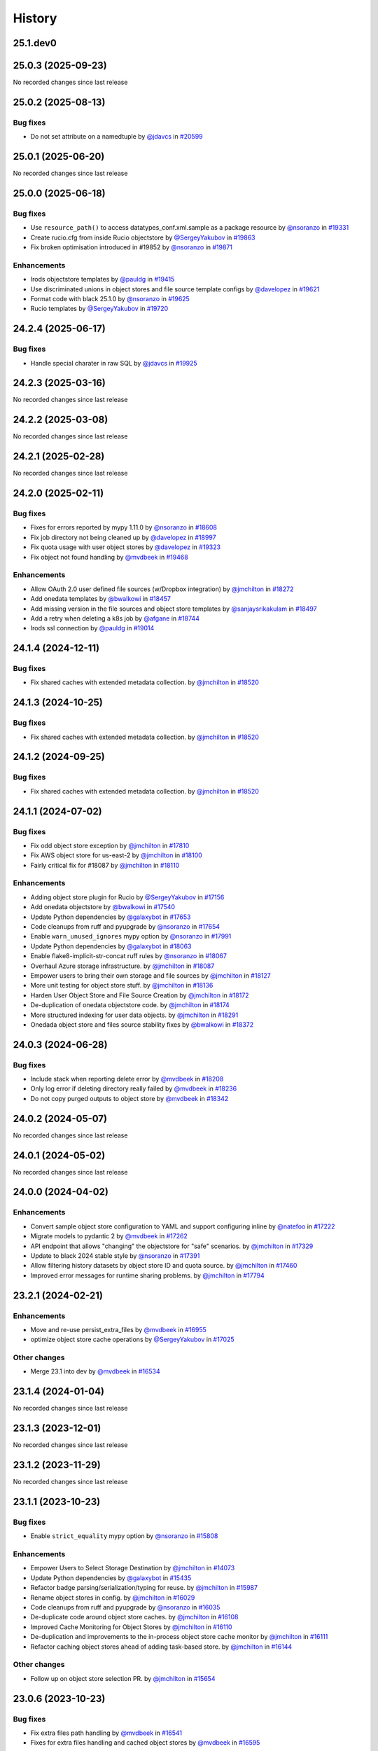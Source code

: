 History
-------

.. to_doc

---------
25.1.dev0
---------



-------------------
25.0.3 (2025-09-23)
-------------------

No recorded changes since last release

-------------------
25.0.2 (2025-08-13)
-------------------


=========
Bug fixes
=========

* Do not set attribute on a namedtuple by `@jdavcs <https://github.com/jdavcs>`_ in `#20599 <https://github.com/galaxyproject/galaxy/pull/20599>`_

-------------------
25.0.1 (2025-06-20)
-------------------

No recorded changes since last release

-------------------
25.0.0 (2025-06-18)
-------------------


=========
Bug fixes
=========

* Use ``resource_path()`` to access datatypes_conf.xml.sample as a package resource by `@nsoranzo <https://github.com/nsoranzo>`_ in `#19331 <https://github.com/galaxyproject/galaxy/pull/19331>`_
* Create rucio.cfg from inside Rucio objectstore by `@SergeyYakubov <https://github.com/SergeyYakubov>`_ in `#19863 <https://github.com/galaxyproject/galaxy/pull/19863>`_
* Fix broken optimisation introduced in #19852 by `@nsoranzo <https://github.com/nsoranzo>`_ in `#19871 <https://github.com/galaxyproject/galaxy/pull/19871>`_

============
Enhancements
============

* Irods objectstore templates by `@pauldg <https://github.com/pauldg>`_ in `#19415 <https://github.com/galaxyproject/galaxy/pull/19415>`_
* Use discriminated unions in object stores and file source template configs by `@davelopez <https://github.com/davelopez>`_ in `#19621 <https://github.com/galaxyproject/galaxy/pull/19621>`_
* Format code with black 25.1.0 by `@nsoranzo <https://github.com/nsoranzo>`_ in `#19625 <https://github.com/galaxyproject/galaxy/pull/19625>`_
* Rucio templates by `@SergeyYakubov <https://github.com/SergeyYakubov>`_ in `#19720 <https://github.com/galaxyproject/galaxy/pull/19720>`_

-------------------
24.2.4 (2025-06-17)
-------------------


=========
Bug fixes
=========

* Handle special charater in raw SQL by `@jdavcs <https://github.com/jdavcs>`_ in `#19925 <https://github.com/galaxyproject/galaxy/pull/19925>`_

-------------------
24.2.3 (2025-03-16)
-------------------

No recorded changes since last release

-------------------
24.2.2 (2025-03-08)
-------------------

No recorded changes since last release

-------------------
24.2.1 (2025-02-28)
-------------------

No recorded changes since last release

-------------------
24.2.0 (2025-02-11)
-------------------


=========
Bug fixes
=========

* Fixes for errors reported by mypy 1.11.0 by `@nsoranzo <https://github.com/nsoranzo>`_ in `#18608 <https://github.com/galaxyproject/galaxy/pull/18608>`_
* Fix job directory not being cleaned up by `@davelopez <https://github.com/davelopez>`_ in `#18997 <https://github.com/galaxyproject/galaxy/pull/18997>`_
* Fix quota usage with user object stores by `@davelopez <https://github.com/davelopez>`_ in `#19323 <https://github.com/galaxyproject/galaxy/pull/19323>`_
* Fix object not found handling by `@mvdbeek <https://github.com/mvdbeek>`_ in `#19468 <https://github.com/galaxyproject/galaxy/pull/19468>`_

============
Enhancements
============

* Allow OAuth 2.0 user defined file sources (w/Dropbox integration) by `@jmchilton <https://github.com/jmchilton>`_ in `#18272 <https://github.com/galaxyproject/galaxy/pull/18272>`_
* Add onedata templates by `@bwalkowi <https://github.com/bwalkowi>`_ in `#18457 <https://github.com/galaxyproject/galaxy/pull/18457>`_
* Add missing version in the file sources and object store templates by `@sanjaysrikakulam <https://github.com/sanjaysrikakulam>`_ in `#18497 <https://github.com/galaxyproject/galaxy/pull/18497>`_
* Add a retry when deleting a k8s job by `@afgane <https://github.com/afgane>`_ in `#18744 <https://github.com/galaxyproject/galaxy/pull/18744>`_
* Irods ssl connection by `@pauldg <https://github.com/pauldg>`_ in `#19014 <https://github.com/galaxyproject/galaxy/pull/19014>`_

-------------------
24.1.4 (2024-12-11)
-------------------


=========
Bug fixes
=========

* Fix shared caches with extended metadata collection. by `@jmchilton <https://github.com/jmchilton>`_ in `#18520 <https://github.com/galaxyproject/galaxy/pull/18520>`_

-------------------
24.1.3 (2024-10-25)
-------------------


=========
Bug fixes
=========

* Fix shared caches with extended metadata collection. by `@jmchilton <https://github.com/jmchilton>`_ in `#18520 <https://github.com/galaxyproject/galaxy/pull/18520>`_

-------------------
24.1.2 (2024-09-25)
-------------------


=========
Bug fixes
=========

* Fix shared caches with extended metadata collection. by `@jmchilton <https://github.com/jmchilton>`_ in `#18520 <https://github.com/galaxyproject/galaxy/pull/18520>`_

-------------------
24.1.1 (2024-07-02)
-------------------


=========
Bug fixes
=========

* Fix odd object store exception by `@jmchilton <https://github.com/jmchilton>`_ in `#17810 <https://github.com/galaxyproject/galaxy/pull/17810>`_
* Fix AWS object store for us-east-2 by `@jmchilton <https://github.com/jmchilton>`_ in `#18100 <https://github.com/galaxyproject/galaxy/pull/18100>`_
* Fairly critical fix for #18087  by `@jmchilton <https://github.com/jmchilton>`_ in `#18110 <https://github.com/galaxyproject/galaxy/pull/18110>`_

============
Enhancements
============

* Adding object store plugin for Rucio by `@SergeyYakubov <https://github.com/SergeyYakubov>`_ in `#17156 <https://github.com/galaxyproject/galaxy/pull/17156>`_
* Add onedata objectstore by `@bwalkowi <https://github.com/bwalkowi>`_ in `#17540 <https://github.com/galaxyproject/galaxy/pull/17540>`_
* Update Python dependencies by `@galaxybot <https://github.com/galaxybot>`_ in `#17653 <https://github.com/galaxyproject/galaxy/pull/17653>`_
* Code cleanups from ruff and pyupgrade by `@nsoranzo <https://github.com/nsoranzo>`_ in `#17654 <https://github.com/galaxyproject/galaxy/pull/17654>`_
* Enable ``warn_unused_ignores`` mypy option by `@nsoranzo <https://github.com/nsoranzo>`_ in `#17991 <https://github.com/galaxyproject/galaxy/pull/17991>`_
* Update Python dependencies by `@galaxybot <https://github.com/galaxybot>`_ in `#18063 <https://github.com/galaxyproject/galaxy/pull/18063>`_
* Enable flake8-implicit-str-concat ruff rules by `@nsoranzo <https://github.com/nsoranzo>`_ in `#18067 <https://github.com/galaxyproject/galaxy/pull/18067>`_
* Overhaul Azure storage infrastructure. by `@jmchilton <https://github.com/jmchilton>`_ in `#18087 <https://github.com/galaxyproject/galaxy/pull/18087>`_
* Empower users to bring their own storage and file sources by `@jmchilton <https://github.com/jmchilton>`_ in `#18127 <https://github.com/galaxyproject/galaxy/pull/18127>`_
* More unit testing for object store stuff. by `@jmchilton <https://github.com/jmchilton>`_ in `#18136 <https://github.com/galaxyproject/galaxy/pull/18136>`_
* Harden User Object Store and File Source Creation by `@jmchilton <https://github.com/jmchilton>`_ in `#18172 <https://github.com/galaxyproject/galaxy/pull/18172>`_
* De-duplication of onedata objectstore code. by `@jmchilton <https://github.com/jmchilton>`_ in `#18174 <https://github.com/galaxyproject/galaxy/pull/18174>`_
* More structured indexing for user data objects. by `@jmchilton <https://github.com/jmchilton>`_ in `#18291 <https://github.com/galaxyproject/galaxy/pull/18291>`_
* Onedada object store and files source stability fixes by `@bwalkowi <https://github.com/bwalkowi>`_ in `#18372 <https://github.com/galaxyproject/galaxy/pull/18372>`_

-------------------
24.0.3 (2024-06-28)
-------------------


=========
Bug fixes
=========

* Include stack when reporting delete error by `@mvdbeek <https://github.com/mvdbeek>`_ in `#18208 <https://github.com/galaxyproject/galaxy/pull/18208>`_
* Only log error if deleting directory really failed by `@mvdbeek <https://github.com/mvdbeek>`_ in `#18236 <https://github.com/galaxyproject/galaxy/pull/18236>`_
* Do not copy purged outputs to object store by `@mvdbeek <https://github.com/mvdbeek>`_ in `#18342 <https://github.com/galaxyproject/galaxy/pull/18342>`_

-------------------
24.0.2 (2024-05-07)
-------------------

No recorded changes since last release

-------------------
24.0.1 (2024-05-02)
-------------------

No recorded changes since last release

-------------------
24.0.0 (2024-04-02)
-------------------


============
Enhancements
============

* Convert sample object store configuration to YAML and support configuring inline by `@natefoo <https://github.com/natefoo>`_ in `#17222 <https://github.com/galaxyproject/galaxy/pull/17222>`_
* Migrate models to pydantic 2 by `@mvdbeek <https://github.com/mvdbeek>`_ in `#17262 <https://github.com/galaxyproject/galaxy/pull/17262>`_
* API endpoint that allows "changing" the objectstore for "safe" scenarios.  by `@jmchilton <https://github.com/jmchilton>`_ in `#17329 <https://github.com/galaxyproject/galaxy/pull/17329>`_
* Update to black 2024 stable style by `@nsoranzo <https://github.com/nsoranzo>`_ in `#17391 <https://github.com/galaxyproject/galaxy/pull/17391>`_
* Allow filtering history datasets by object store ID and quota source. by `@jmchilton <https://github.com/jmchilton>`_ in `#17460 <https://github.com/galaxyproject/galaxy/pull/17460>`_
* Improved error messages for runtime sharing problems. by `@jmchilton <https://github.com/jmchilton>`_ in `#17794 <https://github.com/galaxyproject/galaxy/pull/17794>`_

-------------------
23.2.1 (2024-02-21)
-------------------


============
Enhancements
============

* Move and re-use persist_extra_files by `@mvdbeek <https://github.com/mvdbeek>`_ in `#16955 <https://github.com/galaxyproject/galaxy/pull/16955>`_
* optimize object store cache operations by `@SergeyYakubov <https://github.com/SergeyYakubov>`_ in `#17025 <https://github.com/galaxyproject/galaxy/pull/17025>`_

=============
Other changes
=============

* Merge 23.1 into dev by `@mvdbeek <https://github.com/mvdbeek>`_ in `#16534 <https://github.com/galaxyproject/galaxy/pull/16534>`_

-------------------
23.1.4 (2024-01-04)
-------------------

No recorded changes since last release

-------------------
23.1.3 (2023-12-01)
-------------------

No recorded changes since last release

-------------------
23.1.2 (2023-11-29)
-------------------

No recorded changes since last release

-------------------
23.1.1 (2023-10-23)
-------------------


=========
Bug fixes
=========

* Enable ``strict_equality`` mypy option by `@nsoranzo <https://github.com/nsoranzo>`_ in `#15808 <https://github.com/galaxyproject/galaxy/pull/15808>`_

============
Enhancements
============

* Empower Users to Select Storage Destination by `@jmchilton <https://github.com/jmchilton>`_ in `#14073 <https://github.com/galaxyproject/galaxy/pull/14073>`_
* Update Python dependencies by `@galaxybot <https://github.com/galaxybot>`_ in `#15435 <https://github.com/galaxyproject/galaxy/pull/15435>`_
* Refactor badge parsing/serialization/typing for reuse. by `@jmchilton <https://github.com/jmchilton>`_ in `#15987 <https://github.com/galaxyproject/galaxy/pull/15987>`_
* Rename object stores in config. by `@jmchilton <https://github.com/jmchilton>`_ in `#16029 <https://github.com/galaxyproject/galaxy/pull/16029>`_
* Code cleanups from ruff and pyupgrade by `@nsoranzo <https://github.com/nsoranzo>`_ in `#16035 <https://github.com/galaxyproject/galaxy/pull/16035>`_
* De-duplicate code around object store caches.  by `@jmchilton <https://github.com/jmchilton>`_ in `#16108 <https://github.com/galaxyproject/galaxy/pull/16108>`_
* Improved Cache Monitoring for Object Stores by `@jmchilton <https://github.com/jmchilton>`_ in `#16110 <https://github.com/galaxyproject/galaxy/pull/16110>`_
* De-duplication and improvements to the in-process object store cache monitor by `@jmchilton <https://github.com/jmchilton>`_ in `#16111 <https://github.com/galaxyproject/galaxy/pull/16111>`_
* Refactor caching object stores ahead of adding task-based store. by `@jmchilton <https://github.com/jmchilton>`_ in `#16144 <https://github.com/galaxyproject/galaxy/pull/16144>`_

=============
Other changes
=============

* Follow up on object store selection PR. by `@jmchilton <https://github.com/jmchilton>`_ in `#15654 <https://github.com/galaxyproject/galaxy/pull/15654>`_

-------------------
23.0.6 (2023-10-23)
-------------------


=========
Bug fixes
=========

* Fix extra files path handling by `@mvdbeek <https://github.com/mvdbeek>`_ in `#16541 <https://github.com/galaxyproject/galaxy/pull/16541>`_
* Fixes for extra files handling and cached object stores  by `@mvdbeek <https://github.com/mvdbeek>`_ in `#16595 <https://github.com/galaxyproject/galaxy/pull/16595>`_

-------------------
23.0.5 (2023-07-29)
-------------------

No recorded changes since last release

-------------------
23.0.4 (2023-06-30)
-------------------

No recorded changes since last release

-------------------
23.0.3 (2023-06-26)
-------------------

No recorded changes since last release

-------------------
23.0.2 (2023-06-13)
-------------------

No recorded changes since last release

-------------------
23.0.1 (2023-06-08)
-------------------

No recorded changes since last release

-------------------
20.9.1 (2021-03-01)
-------------------

* Second release from the 20.09 branch of Galaxy.

-------------------
20.9.0 (2020-10-15)
-------------------

* First release from the 20.09 branch of Galaxy.

-------------------
20.5.0 (2020-07-04)
-------------------

* First release from the 20.05 branch of Galaxy.

-------------------
19.9.0 (2019-12-16)
-------------------

* Initial import from dev branch of Galaxy during 19.09 development cycle.
